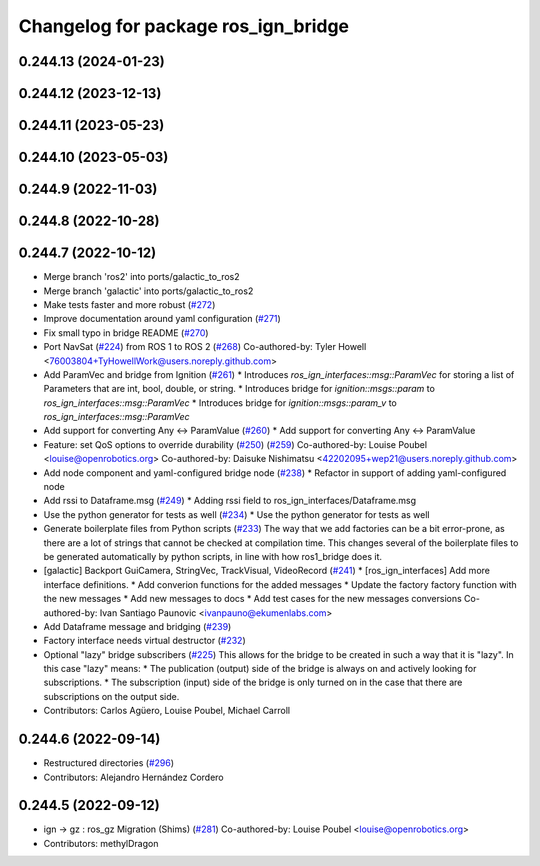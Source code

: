 ^^^^^^^^^^^^^^^^^^^^^^^^^^^^^^^^^^^^
Changelog for package ros_ign_bridge
^^^^^^^^^^^^^^^^^^^^^^^^^^^^^^^^^^^^

0.244.13 (2024-01-23)
---------------------

0.244.12 (2023-12-13)
---------------------

0.244.11 (2023-05-23)
---------------------

0.244.10 (2023-05-03)
---------------------

0.244.9 (2022-11-03)
--------------------

0.244.8 (2022-10-28)
--------------------

0.244.7 (2022-10-12)
--------------------
* Merge branch 'ros2' into ports/galactic_to_ros2
* Merge branch 'galactic' into ports/galactic_to_ros2
* Make tests faster and more robust (`#272 <https://github.com/gazebosim/ros_gz/issues/272>`_)
* Improve documentation around yaml configuration (`#271 <https://github.com/gazebosim/ros_gz/issues/271>`_)
* Fix small typo in bridge README (`#270 <https://github.com/gazebosim/ros_gz/issues/270>`_)
* Port NavSat (`#224 <https://github.com/gazebosim/ros_gz/issues/224>`_) from ROS 1 to ROS 2 (`#268 <https://github.com/gazebosim/ros_gz/issues/268>`_)
  Co-authored-by: Tyler Howell <76003804+TyHowellWork@users.noreply.github.com>
* Add ParamVec and bridge from Ignition (`#261 <https://github.com/gazebosim/ros_gz/issues/261>`_)
  * Introduces `ros_ign_interfaces::msg::ParamVec` for storing a list of Parameters that are int, bool, double, or string.
  * Introduces bridge for `ignition::msgs::param` to `ros_ign_interfaces::msg::ParamVec`
  * Introduces bridge for `ignition::msgs::param_v` to `ros_ign_interfaces::msg::ParamVec`
* Add support for converting Any <-> ParamValue (`#260 <https://github.com/gazebosim/ros_gz/issues/260>`_)
  * Add support for converting Any <-> ParamValue
* Feature: set QoS options to override durability (`#250 <https://github.com/gazebosim/ros_gz/issues/250>`_) (`#259 <https://github.com/gazebosim/ros_gz/issues/259>`_)
  Co-authored-by: Louise Poubel <louise@openrobotics.org>
  Co-authored-by: Daisuke Nishimatsu <42202095+wep21@users.noreply.github.com>
* Add node component and yaml-configured bridge node (`#238 <https://github.com/gazebosim/ros_gz/issues/238>`_)
  * Refactor in support of adding yaml-configured node
* Add rssi to Dataframe.msg (`#249 <https://github.com/gazebosim/ros_gz/issues/249>`_)
  * Adding rssi field to ros_ign_interfaces/Dataframe.msg
* Use the python generator for tests as well (`#234 <https://github.com/gazebosim/ros_gz/issues/234>`_)
  * Use the python generator for tests as well
* Generate boilerplate files from Python scripts (`#233 <https://github.com/gazebosim/ros_gz/issues/233>`_)
  The way that we add factories can be a bit error-prone, as there are a lot of strings that cannot be checked at compilation time. This changes several of the boilerplate files to be generated automatically by python scripts, in line with how ros1_bridge does it.
* [galactic] Backport GuiCamera, StringVec, TrackVisual, VideoRecord (`#241 <https://github.com/gazebosim/ros_gz/issues/241>`_)
  * [ros_ign_interfaces] Add more interface definitions.
  * Add converion functions for the added messages
  * Update the factory factory function with the new messages
  * Add new messages to docs
  * Add test cases for the new messages conversions
  Co-authored-by: Ivan Santiago Paunovic <ivanpauno@ekumenlabs.com>
* Add Dataframe message and bridging (`#239 <https://github.com/gazebosim/ros_gz/issues/239>`_)
* Factory interface needs virtual destructor (`#232 <https://github.com/gazebosim/ros_gz/issues/232>`_)
* Optional "lazy" bridge subscribers (`#225 <https://github.com/gazebosim/ros_gz/issues/225>`_)
  This allows for the bridge to be created in such a way that it is "lazy". In this case "lazy" means:
  * The publication (output) side of the bridge is always on and actively looking for subscriptions.
  * The subscription (input) side of the bridge is only turned on in the case that there are subscriptions on the output side.
* Contributors: Carlos Agüero, Louise Poubel, Michael Carroll

0.244.6 (2022-09-14)
--------------------
* Restructured directories (`#296 <https://github.com/gazebosim/ros_gz/issues/296>`_)
* Contributors: Alejandro Hernández Cordero

0.244.5 (2022-09-12)
--------------------
* ign -> gz : ros_gz Migration (Shims) (`#281 <https://github.com/gazebosim/ros_gz/issues/281>`_)
  Co-authored-by: Louise Poubel <louise@openrobotics.org>
* Contributors: methylDragon
